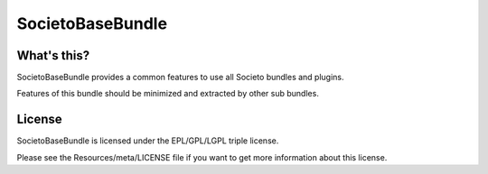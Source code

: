 =================
SocietoBaseBundle
=================

------------
What's this?
------------

SocietoBaseBundle provides a common features to use all Societo bundles and plugins.

Features of this bundle should be minimized and extracted by other sub bundles.

-------
License
-------

SocietoBaseBundle is licensed under the EPL/GPL/LGPL triple license.

Please see the Resources/meta/LICENSE file if you want to get more information about this license.
